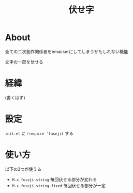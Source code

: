 #+TITLE:伏せ字

* About
全ての二次創作関係者をemacserにしてしまうかもしれない機能

文字の一部を伏せる
* 経緯
(書くはず)
* 設定
  =init.el= に ~(require 'fuseji)~ する
* 使い方
  以下の2つが使える
+ =M-x fuseji-string= 毎回伏せる部分が変わる
+ =M-x fuseji-string-fixed= 毎回伏せる部分が一定

